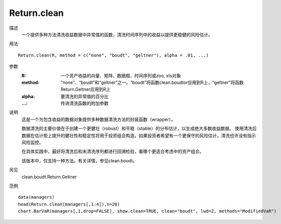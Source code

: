 Return.clean
============

描述
    一个提供多种方法清洗收益数据中异常值的函数，清洗时间序列中的收益以提供更稳健的风险估计。

用法
::

    Return.clean(R, method = c("none", "boudt", "geltner"), alpha = .01, ...)

参数
    :R: 一个资产收益的向量、矩阵、数据框、时间序列或zoo, xts对象
    :method: “none”、“boudt”和“geltner”之一。“boudt”将函数clean.boudtor应用到R上，“geltner”将函数Return.Geltner应用到R上
    :alpha: 要清洗的异常值的百分比
    :...: 传进清洗函数的附加参数

说明
    这是一个为包含收益的数据对象提供多种数据清洗方法的封装函数（wrapper）。

    数据清洗的主要价值在于创建一个更健壮（robust）和平稳（stable）的分布估计，以生成绝大多数收益数据。
    使用清洗后数据在估计矩上提升的健壮性和稳定性将用于投资组合构造。如果投资者希望有一个更保守的风险估计，清洗也许没有指示风险监控。

    在具体实践中，最好将清洗后和未清洗序列都进行回溯检验，看哪个更适合考虑中的资产组合。

    该版本中，仅支持一种方法。有关详情，参见clean.boudt。

另见
    clean.boudt Return.Geltner

范例
::

    data(managers)
    head(Return.clean(managers[,1:4]),n=20)
    chart.BarVaR(managers[,1,drop=FALSE], show.clean=TRUE, clean="boudt", lwd=2, methods="ModifiedVaR")



